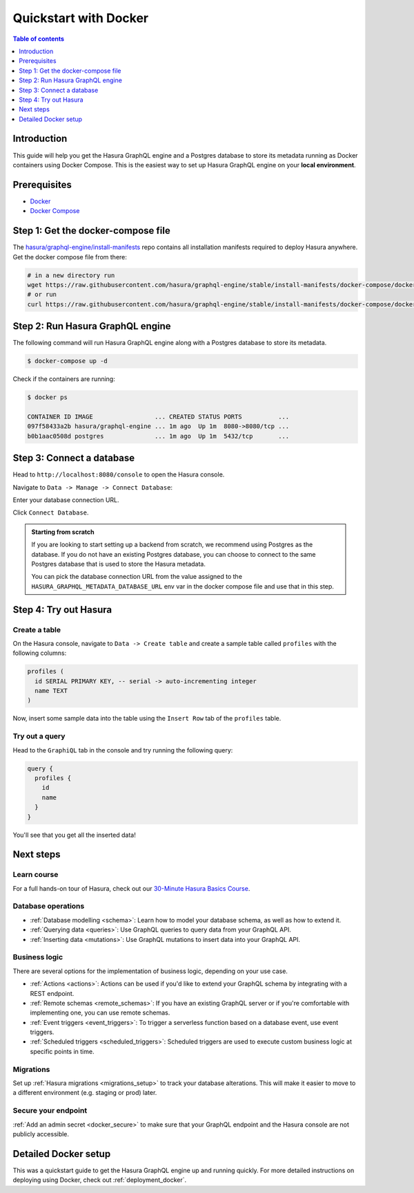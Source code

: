 .. meta::
   :description: Get started with Hasura using Docker
   :keywords: hasura, docs, start, docker

.. _docker_simple:

Quickstart with Docker
======================

.. contents:: Table of contents
  :backlinks: none
  :depth: 1
  :local:

Introduction
------------

This guide will help you get the Hasura GraphQL engine and a Postgres database to store its metadata
running as Docker containers using Docker Compose. This is the easiest way to set up
Hasura GraphQL engine on your **local environment**.

Prerequisites
-------------

- `Docker <https://docs.docker.com/install/>`__
- `Docker Compose <https://docs.docker.com/compose/install/>`__

Step 1: Get the docker-compose file
----------------------------------- 

The `hasura/graphql-engine/install-manifests <https://github.com/hasura/graphql-engine/tree/stable/install-manifests>`__ repo
contains all installation manifests required to deploy Hasura anywhere. Get the docker compose file from there:

.. code-block:: bash

   # in a new directory run
   wget https://raw.githubusercontent.com/hasura/graphql-engine/stable/install-manifests/docker-compose/docker-compose.yaml
   # or run
   curl https://raw.githubusercontent.com/hasura/graphql-engine/stable/install-manifests/docker-compose/docker-compose.yaml -o docker-compose.yml

Step 2: Run Hasura GraphQL engine
---------------------------------

The following command will run Hasura GraphQL engine along with a Postgres database to store its metadata.

.. code-block::  bash

   $ docker-compose up -d

Check if the containers are running:

.. code-block:: bash

  $ docker ps

  CONTAINER ID IMAGE                 ... CREATED STATUS PORTS          ...
  097f58433a2b hasura/graphql-engine ... 1m ago  Up 1m  8080->8080/tcp ...
  b0b1aac0508d postgres              ... 1m ago  Up 1m  5432/tcp       ...

Step 3: Connect a database
--------------------------

Head to ``http://localhost:8080/console`` to open the Hasura console.

Navigate to ``Data -> Manage -> Connect Database``:

.. thumbnail:: /img/graphql/cloud/getting-started/connect-db-console.png
  :alt: Connect database
  :width: 1000px

Enter your database connection URL.

Click ``Connect Database``.

.. thumbnail:: /img/graphql/core/getting-started/connect-db.png
  :alt: Enter URL for existing database
  :width: 700px

.. admonition:: Starting from scratch

  If you are looking to start setting up a backend from scratch, we recommend
  using Postgres as the database. If you do not have an existing Postgres database, you can choose
  to connect to the same Postgres database that is used to store the Hasura metadata.

  You can pick the database connection URL from the value assigned to the
  ``HASURA_GRAPHQL_METADATA_DATABASE_URL`` env var in the docker compose file and use
  that in this step.

Step 4: Try out Hasura
----------------------

.. TODO: add options to track existing vs create new tables

Create a table
^^^^^^^^^^^^^^

On the Hasura console, navigate to ``Data -> Create table`` and create a sample table called ``profiles`` with
the following columns:

.. code-block:: sql

  profiles (
    id SERIAL PRIMARY KEY, -- serial -> auto-incrementing integer
    name TEXT
  )

.. thumbnail:: /img/graphql/core/getting-started/create-profile-table.png
   :alt: Create a table

Now, insert some sample data into the table using the ``Insert Row`` tab of the ``profiles`` table.

Try out a query
^^^^^^^^^^^^^^^

Head to the ``GraphiQL`` tab in the console and try running the following query:

.. code-block:: graphql

    query {
      profiles {
        id
        name
      }
    }

You'll see that you get all the inserted data!

.. thumbnail:: /img/graphql/core/getting-started/profile-query.png
   :alt: Try out a query

Next steps
----------

Learn course
^^^^^^^^^^^^

For a full hands-on tour of Hasura, check out our `30-Minute Hasura Basics Course <https://hasura.io/learn/graphql/hasura/introduction/>`__.

Database operations
^^^^^^^^^^^^^^^^^^^

- :ref:`Database modelling <schema>`: Learn how to model your database schema, as well as how to extend it.
- :ref:`Querying data <queries>`: Use GraphQL queries to query data from your GraphQL API.
- :ref:`Inserting data <mutations>`: Use GraphQL mutations to insert data into your GraphQL API.

Business logic
^^^^^^^^^^^^^^

There are several options for the implementation of business logic, depending on your use case.

- :ref:`Actions <actions>`: Actions can be used if you'd like to extend your GraphQL schema by integrating with a REST endpoint.
- :ref:`Remote schemas <remote_schemas>`: If you have an existing GraphQL server or if you're comfortable with implementing one, you can use remote schemas.
- :ref:`Event triggers <event_triggers>`: To trigger a serverless function based on a database event, use event triggers.
- :ref:`Scheduled triggers <scheduled_triggers>`: Scheduled triggers are used to execute custom business logic at specific points in time.

Migrations
^^^^^^^^^^

Set up :ref:`Hasura migrations <migrations_setup>` to track your database alterations. This will make it easier to move to a different environment (e.g. staging or prod) later.

Secure your endpoint
^^^^^^^^^^^^^^^^^^^^

:ref:`Add an admin secret <docker_secure>` to make sure that your GraphQL endpoint and the Hasura console are not publicly accessible.

Detailed Docker setup
---------------------

This was a quickstart guide to get the Hasura GraphQL engine up and running
quickly. For more detailed instructions on deploying using Docker, check out
:ref:`deployment_docker`.
